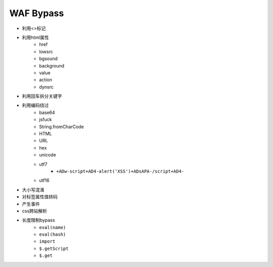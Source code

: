 WAF Bypass
================================

- 利用<>标记
- 利用html属性
    - href
    - lowsrc
    - bgsound
    - background
    - value
    - action
    - dynsrc

- 利用回车拆分关键字
- 利用编码绕过
    - base64
    - jsfuck
    - String.fromCharCode
    - HTML
    - URL
    - hex
    - unicode
    - utf7
        - ``+ADw-script+AD4-alert('XSS')+ADsAPA-/script+AD4-``
    - utf16

- 大小写混淆
- 对标签属性值转码
- 产生事件
- css跨站解析
- 长度限制bypass
    - ``eval(name)``
    - ``eval(hash)``
    - ``import``
    - ``$.getScript``
    - ``$.get``
